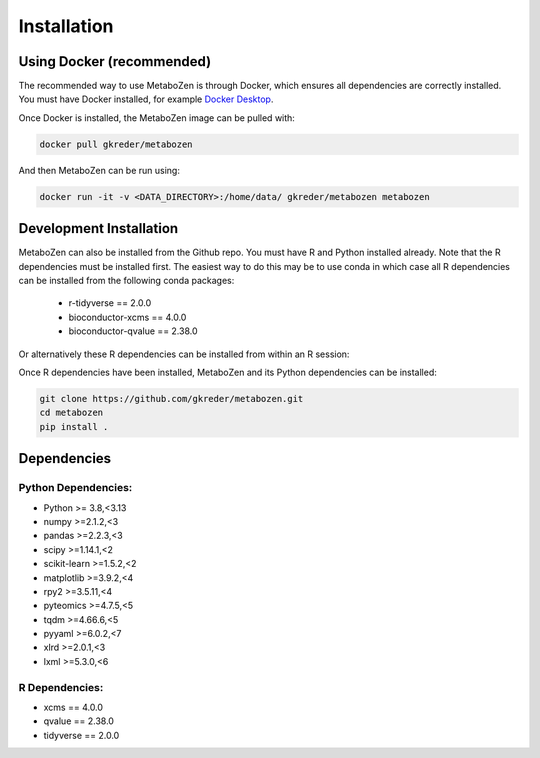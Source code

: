 Installation
===========


Using Docker (recommended)
-----------

The recommended way to use MetaboZen is through Docker, which ensures all dependencies are correctly installed. You must have Docker installed, for example `Docker Desktop <https://www.docker.com/products/docker-desktop/>`_.

Once Docker is installed, the MetaboZen image can be pulled with:

.. code-block:: bash

    docker pull gkreder/metabozen

And then MetaboZen can be run using:

.. code-block:: bash

   docker run -it -v <DATA_DIRECTORY>:/home/data/ gkreder/metabozen metabozen


Development Installation
----------------------

MetaboZen can also be installed from the Github repo. You must have R and Python installed already. Note that the R dependencies must be installed first. The easiest way to do this may be to use conda in which case all R dependencies can be installed from the following conda packages:
  
  - r-tidyverse == 2.0.0
  - bioconductor-xcms == 4.0.0
  - bioconductor-qvalue == 2.38.0


Or alternatively these R dependencies can be installed from within an R session:

.. code-block:: bash
    install.packages("tidyverse")
    
    if (!require("BiocManager", quietly = TRUE))
        install.packages("BiocManager")

    BiocManager::install("xcms")
    BiocManager::install("qvalue")

Once R dependencies have been installed, MetaboZen and its Python dependencies can be installed:

.. code-block:: bash

   git clone https://github.com/gkreder/metabozen.git
   cd metabozen
   pip install .

Dependencies
-----------

Python Dependencies:
~~~~~~~~~~~~~~~~~~

- Python >= 3.8,<3.13
- numpy >=2.1.2,<3
- pandas >=2.2.3,<3
- scipy >=1.14.1,<2
- scikit-learn >=1.5.2,<2
- matplotlib >=3.9.2,<4
- rpy2 >=3.5.11,<4
- pyteomics >=4.7.5,<5
- tqdm >=4.66.6,<5
- pyyaml >=6.0.2,<7
- xlrd >=2.0.1,<3
- lxml >=5.3.0,<6

R Dependencies:
~~~~~~~~~~~~~

- xcms == 4.0.0
- qvalue == 2.38.0
- tidyverse == 2.0.0
